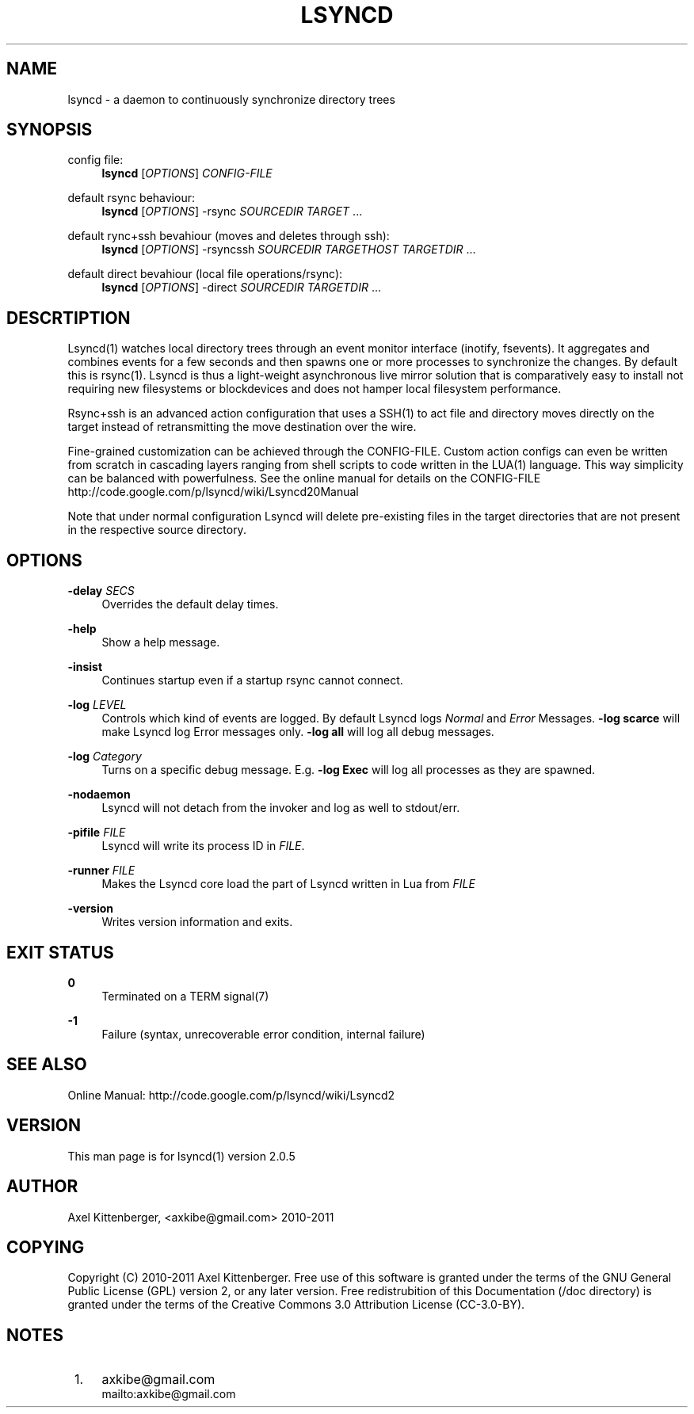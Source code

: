 .\"     Title: lsyncd
.\"    Author: 
.\" Generator: DocBook XSL Stylesheets v1.73.2 <http://docbook.sf.net/>
.\"      Date: 08/25/2011
.\"    Manual: Lsyncd
.\"    Source: Lsyncd 2.0.5
.\"
.TH "LSYNCD" "1" "08/25/2011" "Lsyncd 2\&.0\&.5" "Lsyncd"
.\" disable hyphenation
.nh
.\" disable justification (adjust text to left margin only)
.ad l
.SH "NAME"
lsyncd \- a daemon to continuously synchronize directory trees
.SH "SYNOPSIS"
.PP
config file:
.RS 4
\ \&\fBlsyncd\fR
[\fIOPTIONS\fR]
\fICONFIG\-FILE\fR
.RE
.PP
default rsync behaviour:
.RS 4
\ \&\fBlsyncd\fR
[\fIOPTIONS\fR] \-rsync
\fISOURCEDIR\fR
\fITARGET\fR
\&...
.RE
.PP
default rync+ssh bevahiour (moves and deletes through ssh):
.RS 4
\ \&\fBlsyncd\fR
[\fIOPTIONS\fR] \-rsyncssh
\fISOURCEDIR\fR
\fITARGETHOST\fR
\fITARGETDIR\fR
\&...
.RE
.PP
default direct bevahiour (local file operations/rsync):
.RS 4
\ \&\fBlsyncd\fR
[\fIOPTIONS\fR] \-direct
\fISOURCEDIR\fR
\fITARGETDIR\fR
\&...
.RE
.SH "DESCRTIPTION"
Lsyncd(1) watches local directory trees through an event monitor interface (inotify, fsevents)\&. It aggregates and combines events for a few seconds and then spawns one or more processes to synchronize the changes\&. By default this is rsync(1)\&. Lsyncd is thus a light\-weight asynchronous live mirror solution that is comparatively easy to install not requiring new filesystems or blockdevices and does not hamper local filesystem performance\&.
.sp
Rsync+ssh is an advanced action configuration that uses a SSH(1) to act file and directory moves directly on the target instead of retransmitting the move destination over the wire\&.
.sp
Fine\-grained customization can be achieved through the CONFIG\-FILE\&. Custom action configs can even be written from scratch in cascading layers ranging from shell scripts to code written in the LUA(1) language\&. This way simplicity can be balanced with powerfulness\&. See the online manual for details on the CONFIG\-FILE http://code\&.google\&.com/p/lsyncd/wiki/Lsyncd20Manual
.sp
Note that under normal configuration Lsyncd will delete pre\-existing files in the target directories that are not present in the respective source directory\&.
.sp
.SH "OPTIONS"
.PP
\fB\-delay\fR \fISECS\fR
.RS 4
Overrides the default delay times\&.
.RE
.PP
\fB\-help\fR
.RS 4
Show a help message\&.
.RE
.PP
\fB\-insist\fR
.RS 4
Continues startup even if a startup rsync cannot connect\&.
.RE
.PP
\fB\-log\fR \fILEVEL\fR
.RS 4
Controls which kind of events are logged\&. By default Lsyncd logs
\fINormal\fR
and
\fIError\fR
Messages\&.
\fB\-log scarce\fR
will make Lsyncd log Error messages only\&.
\fB\-log all\fR
will log all debug messages\&.
.RE
.PP
\fB\-log\fR \fICategory\fR
.RS 4
Turns on a specific debug message\&. E\&.g\&.
\fB\-log Exec\fR
will log all processes as they are spawned\&.
.RE
.PP
\fB\-nodaemon\fR
.RS 4
Lsyncd will not detach from the invoker and log as well to stdout/err\&.
.RE
.PP
\fB\-pifile\fR \fIFILE\fR
.RS 4
Lsyncd will write its process ID in
\fIFILE\fR\&.
.RE
.PP
\fB\-runner\fR \fIFILE\fR
.RS 4
Makes the Lsyncd core load the part of Lsyncd written in Lua from
\fIFILE\fR
.RE
.PP
\fB\-version\fR
.RS 4
Writes version information and exits\&.
.RE
.SH "EXIT STATUS"
.PP
\fB0\fR
.RS 4
Terminated on a TERM signal(7)
.RE
.PP
\fB\-1\fR
.RS 4
Failure (syntax, unrecoverable error condition, internal failure)
.RE
.SH "SEE ALSO"
Online Manual: http://code\&.google\&.com/p/lsyncd/wiki/Lsyncd2
.sp
.SH "VERSION"
This man page is for lsyncd(1) version 2\&.0\&.5
.sp
.SH "AUTHOR"
Axel Kittenberger, <axkibe@gmail\&.com> 2010\-2011
.sp
.SH "COPYING"
Copyright (C) 2010\-2011 Axel Kittenberger\&. Free use of this software is granted under the terms of the GNU General Public License (GPL) version 2, or any later version\&. Free redistrubition of this Documentation (/doc directory) is granted under the terms of the Creative Commons 3\&.0 Attribution License (CC\-3\&.0\-BY)\&.
.sp
.SH "NOTES"
.IP " 1." 4
axkibe@gmail.com
.RS 4
\%mailto:axkibe@gmail.com
.RE
